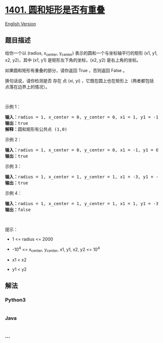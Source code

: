 * [[https://leetcode-cn.com/problems/circle-and-rectangle-overlapping][1401.
圆和矩形是否有重叠]]
  :PROPERTIES:
  :CUSTOM_ID: 圆和矩形是否有重叠
  :END:
[[./solution/1400-1499/1401.Circle and Rectangle Overlapping/README_EN.org][English
Version]]

** 题目描述
   :PROPERTIES:
   :CUSTOM_ID: 题目描述
   :END:

#+begin_html
  <!-- 这里写题目描述 -->
#+end_html

#+begin_html
  <p>
#+end_html

给你一个以 (radius, x_center, y_center) 表示的圆和一个与坐标轴平行的矩形
(x1, y1, x2, y2)，其中 (x1, y1) 是矩形左下角的坐标，(x2, y2)
是右上角的坐标。

#+begin_html
  </p>
#+end_html

#+begin_html
  <p>
#+end_html

如果圆和矩形有重叠的部分，请你返回 True ，否则返回 False 。

#+begin_html
  </p>
#+end_html

#+begin_html
  <p>
#+end_html

换句话说，请你检测是否 存在 点 (xi, yi)
，它既在圆上也在矩形上（两者都包括点落在边界上的情况）。

#+begin_html
  </p>
#+end_html

#+begin_html
  <p>
#+end_html

 

#+begin_html
  </p>
#+end_html

#+begin_html
  <p>
#+end_html

示例 1：

#+begin_html
  </p>
#+end_html

#+begin_html
  <p>
#+end_html

#+begin_html
  </p>
#+end_html

#+begin_html
  <pre><strong>输入：</strong>radius = 1, x_center = 0, y_center = 0, x1 = 1, y1 = -1, x2 = 3, y2 = 1
  <strong>输出：</strong>true
  <strong>解释：</strong>圆和矩形有公共点 (1,0) 
  </pre>
#+end_html

#+begin_html
  <p>
#+end_html

示例 2：

#+begin_html
  </p>
#+end_html

#+begin_html
  <p>
#+end_html

#+begin_html
  </p>
#+end_html

#+begin_html
  <pre><strong>输入：</strong>radius = 1, x_center = 0, y_center = 0, x1 = -1, y1 = 0, x2 = 0, y2 = 1
  <strong>输出：</strong>true
  </pre>
#+end_html

#+begin_html
  <p>
#+end_html

示例 3：

#+begin_html
  </p>
#+end_html

#+begin_html
  <p>
#+end_html

#+begin_html
  </p>
#+end_html

#+begin_html
  <pre><strong>输入：</strong>radius = 1, x_center = 1, y_center = 1, x1 = -3, y1 = -3, x2 = 3, y2 = 3
  <strong>输出：</strong>true
  </pre>
#+end_html

#+begin_html
  <p>
#+end_html

示例 4：

#+begin_html
  </p>
#+end_html

#+begin_html
  <pre><strong>输入：</strong>radius = 1, x_center = 1, y_center = 1, x1 = 1, y1 = -3, x2 = 2, y2 = -1
  <strong>输出：</strong>false
  </pre>
#+end_html

#+begin_html
  <p>
#+end_html

 

#+begin_html
  </p>
#+end_html

#+begin_html
  <p>
#+end_html

提示：

#+begin_html
  </p>
#+end_html

#+begin_html
  <ul>
#+end_html

#+begin_html
  <li>
#+end_html

1 <= radius <= 2000

#+begin_html
  </li>
#+end_html

#+begin_html
  <li>
#+end_html

-10^4 <= x_center, y_center, x1, y1, x2, y2 <= 10^4

#+begin_html
  </li>
#+end_html

#+begin_html
  <li>
#+end_html

x1 < x2

#+begin_html
  </li>
#+end_html

#+begin_html
  <li>
#+end_html

y1 < y2

#+begin_html
  </li>
#+end_html

#+begin_html
  </ul>
#+end_html

** 解法
   :PROPERTIES:
   :CUSTOM_ID: 解法
   :END:

#+begin_html
  <!-- 这里可写通用的实现逻辑 -->
#+end_html

#+begin_html
  <!-- tabs:start -->
#+end_html

*** *Python3*
    :PROPERTIES:
    :CUSTOM_ID: python3
    :END:

#+begin_html
  <!-- 这里可写当前语言的特殊实现逻辑 -->
#+end_html

#+begin_src python
#+end_src

*** *Java*
    :PROPERTIES:
    :CUSTOM_ID: java
    :END:

#+begin_html
  <!-- 这里可写当前语言的特殊实现逻辑 -->
#+end_html

#+begin_src java
#+end_src

*** *...*
    :PROPERTIES:
    :CUSTOM_ID: section
    :END:
#+begin_example
#+end_example

#+begin_html
  <!-- tabs:end -->
#+end_html
